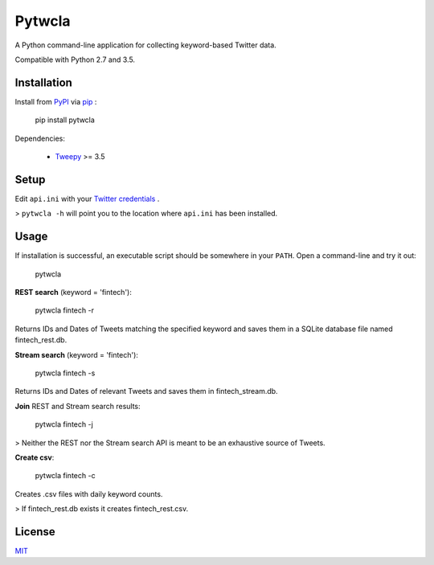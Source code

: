Pytwcla
=======
A Python command-line application for collecting keyword-based Twitter data.

Compatible with Python 2.7 and 3.5.

Installation
------------
Install from `PyPI <https://pypi.python.org/pypi/pytwcla>`_ via `pip <https://pypi.python.org/pypi/pip>`_ :

    pip install pytwcla

Dependencies:

 - `Tweepy <https://github.com/tweepy/tweepy>`_ >= 3.5

Setup
-----
Edit ``api.ini`` with your `Twitter credentials <https://dev.twitter.com/oauth/overview/application-owner-access-tokens>`_ .

> ``pytwcla -h`` will point you to the location where ``api.ini`` has been installed.

Usage
-----
If installation is successful, an executable script should be somewhere in your ``PATH``. Open a command-line and try it out:

    pytwcla

**REST search** (keyword = 'fintech'):

    pytwcla fintech -r

Returns IDs and Dates of Tweets matching the specified keyword and saves them in a SQLite database file named fintech_rest.db.

**Stream search** (keyword = 'fintech'):

    pytwcla fintech -s

Returns IDs and Dates of relevant Tweets and saves them in fintech_stream.db.

**Join** REST and Stream search results:

    pytwcla fintech -j

> Neither the REST nor the Stream search API is meant to be an exhaustive source of Tweets.

**Create csv**:

    pytwcla fintech -c

Creates .csv files with daily keyword counts.

> If fintech_rest.db exists it creates fintech_rest.csv.

License
-------
`MIT <https://opensource.org/licenses/MIT>`_
